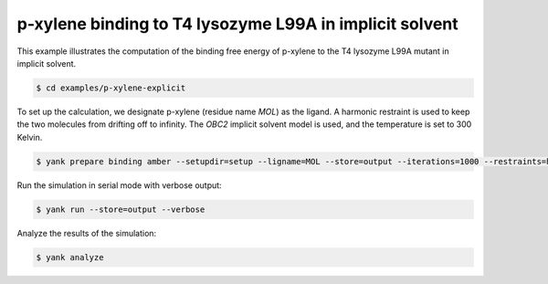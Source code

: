 .. _p-xylene-implicit:

p-xylene binding to T4 lysozyme L99A in implicit solvent
========================================================

This example illustrates the computation of the binding free energy of p-xylene to the T4 lysozyme L99A mutant in implicit solvent.

.. code-block:: none

   $ cd examples/p-xylene-explicit

To set up the calculation, we designate p-xylene (residue name `MOL`) as the ligand.
A harmonic restraint is used to keep the two molecules from drifting off to infinity.
The `OBC2` implicit solvent model is used, and the temperature is set to 300 Kelvin.

.. code-block:: none

   $ yank prepare binding amber --setupdir=setup --ligname=MOL --store=output --iterations=1000 --restraints=harmonic --gbsa=OBC2 --temperature=300*kelvin --verbose

Run the simulation in serial mode with verbose output:

.. code-block:: none

   $ yank run --store=output --verbose

Analyze the results of the simulation:

.. code-block:: none

   $ yank analyze


